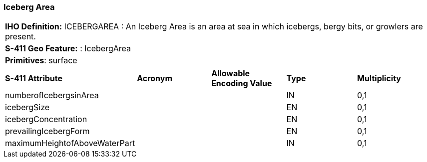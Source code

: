 [[sec-IcebergArea]]
=== Iceberg Area

[cols="a",options="headers"]
|===
a|**IHO Definition:** ICEBERGAREA : An Iceberg Area is an area at sea in which icebergs, bergy bits, or growlers are present.
a|**S-411 Geo Feature:** : IcebergArea
a|**Primitives**: surface
|===
[cols="a,a,a,a,a",options="headers"]
|===
a|**S-411 Attribute** |**Acronym** |**Allowable Encoding Value** |**Type** | **Multiplicity**
| numberofIcebergsinArea
| 
|
|IN
|0,1
| icebergSize
| 
|
|EN
|0,1
| icebergConcentration
| 
|
|EN
|0,1
| prevailingIcebergForm
| 
|
|EN
|0,1
| maximumHeightofAboveWaterPart
| 
|
|IN
|0,1
|===


